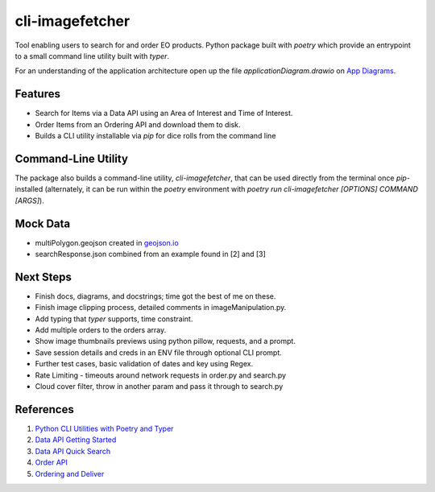 cli-imagefetcher
================

Tool enabling users to search for and order EO products.
Python package built with `poetry` which provide an entrypoint to a small 
command line utility built with `typer`.

For an understanding of the application architecture open up the file
`applicationDiagram.drawio` on `App Diagrams <https://app.diagrams.net/>`_.

Features
--------

* Search for Items via a Data API using an Area of Interest and Time of Interest.
* Order Items from an Ordering API and download them to disk.
* Builds a CLI utility installable via `pip` for dice rolls from the command line

Command-Line Utility
--------------------

The package also builds a command-line utility, `cli-imagefetcher`, that can be
used directly from the terminal once `pip`-installed (alternately, it can be 
run within the `poetry` environment with 
`poetry run cli-imagefetcher [OPTIONS] COMMAND [ARGS]`).


Mock Data
---------

* multiPolygon.geojson created in `geojson.io <https://geojson.io>`_
* searchResponse.json combined from an example found in [2] and [3]


Next Steps
----------
* Finish docs, diagrams, and docstrings; time got the best of me on these.
* Finish image clipping process, detailed comments in imageManipulation.py.
* Add typing that `typer` supports, time constraint.
* Add multiple orders to the orders array.
* Show image thumbnails previews using python pillow, requests, and a prompt.
* Save session details and creds in an ENV file through optional CLI prompt.
* Further test cases, basic validation of dates and key using Regex.
* Rate Limiting - timeouts around network requests in order.py and search.py
* Cloud cover filter, throw in another param and pass it through to search.py


References
----------

1. `Python CLI Utilities with Poetry and Typer <https://pluralsight.com/tech-blog/python-cli-utilities-with-poetry-and-typer>`_
2. `Data API Getting Started <https://github.com/planetlabs/notebooks/blob/master/jupyter-notebooks/data-api-tutorials/search_and_download_quickstart.ipynb>`_
3. `Data API Quick Search <https://developers.planet.com/docs/apis/data/quick-saved-search/>`_
4. `Order API <https://developers.planet.com/docs/orders/api-mechanics//>`_
5. `Ordering and Deliver <https://github.com/planetlabs/notebooks/blob/master/jupyter-notebooks/orders/ordering_and_delivery.ipynb>`_